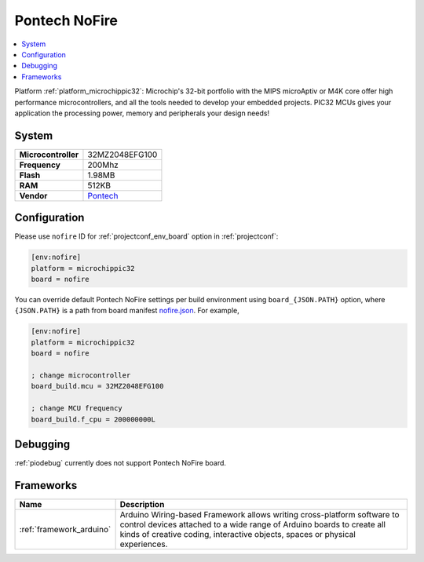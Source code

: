 ..  Copyright (c) 2014-present PlatformIO <contact@platformio.org>
    Licensed under the Apache License, Version 2.0 (the "License");
    you may not use this file except in compliance with the License.
    You may obtain a copy of the License at
       http://www.apache.org/licenses/LICENSE-2.0
    Unless required by applicable law or agreed to in writing, software
    distributed under the License is distributed on an "AS IS" BASIS,
    WITHOUT WARRANTIES OR CONDITIONS OF ANY KIND, either express or implied.
    See the License for the specific language governing permissions and
    limitations under the License.

.. _board_microchippic32_nofire:

Pontech NoFire
==============

.. contents::
    :local:

Platform :ref:`platform_microchippic32`: Microchip's 32-bit portfolio with the MIPS microAptiv or M4K core offer high performance microcontrollers, and all the tools needed to develop your embedded projects. PIC32 MCUs gives your application the processing power, memory and peripherals your design needs!

System
------

.. list-table::

  * - **Microcontroller**
    - 32MZ2048EFG100
  * - **Frequency**
    - 200Mhz
  * - **Flash**
    - 1.98MB
  * - **RAM**
    - 512KB
  * - **Vendor**
    - `Pontech <http://www.pontech.com/products?utm_source=platformio&utm_medium=docs>`__


Configuration
-------------

Please use ``nofire`` ID for :ref:`projectconf_env_board` option in :ref:`projectconf`:

.. code-block:: ini

  [env:nofire]
  platform = microchippic32
  board = nofire

You can override default Pontech NoFire settings per build environment using
``board_{JSON.PATH}`` option, where ``{JSON.PATH}`` is a path from
board manifest `nofire.json <https://github.com/platformio/platform-microchippic32/blob/master/boards/nofire.json>`_. For example,

.. code-block:: ini

  [env:nofire]
  platform = microchippic32
  board = nofire

  ; change microcontroller
  board_build.mcu = 32MZ2048EFG100

  ; change MCU frequency
  board_build.f_cpu = 200000000L

Debugging
---------
:ref:`piodebug` currently does not support Pontech NoFire board.

Frameworks
----------
.. list-table::
    :header-rows:  1

    * - Name
      - Description

    * - :ref:`framework_arduino`
      - Arduino Wiring-based Framework allows writing cross-platform software to control devices attached to a wide range of Arduino boards to create all kinds of creative coding, interactive objects, spaces or physical experiences.